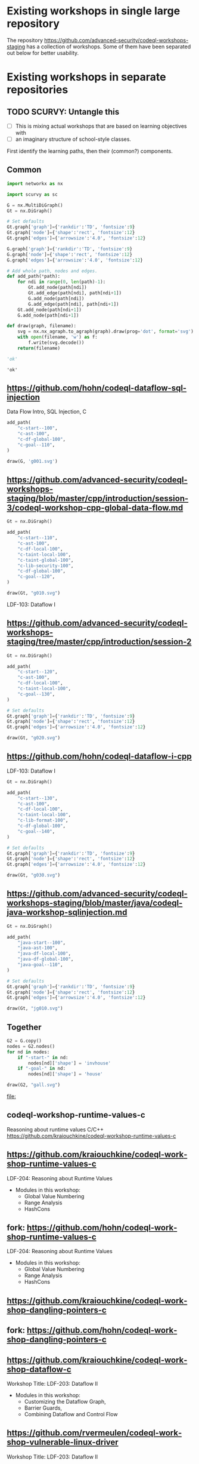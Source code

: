 # -*- mode: org; org-confirm-babel-evaluate: nil; coding: utf-8 -*-
#+OPTIONS: org-confirm-babel-evaluate:nil
# Created 2020-10-19 Mon 14:11
#+TITLE: 
#+AUTHOR: Michael Hohn
#+LANGUAGE:  en
#+TEXT:      
#+OPTIONS: ^:{} H:2 num:t \n:nil @:t ::t |:t ^:nil f:t *:t TeX:t LaTeX:t skip:nil p:nil
#+OPTIONS: toc:nil
#+HTML_HEAD: <link rel="stylesheet" type="text/css" href="./l3style.css"/>
#+HTML: <div id="toc">
#+TOC: headlines 2        insert TOC here, with two headline levels
#+HTML: </div> 
# 
#+HTML: <div id="org-content">

* Existing workshops in single large repository
  The repository https://github.com/advanced-security/codeql-workshops-staging has
  a collection of workshops.  Some of them have been separated out below for
  better usability.

* Existing workshops in separate repositories
** TODO SCURVY: Untangle this
   - [ ] This is mixing actual workshops that are based on learning objectives
     with
   - [ ] an imaginary structure of school-style classes.

   First identify the learning paths, then their (common?) components. 

** Common
   #+BEGIN_SRC python :results value pp :session main :exports both :python ipython
     import networkx as nx

     import scurvy as sc

     G = nx.MultiDiGraph()
     Gt = nx.DiGraph()

     # Set defaults
     Gt.graph['graph']={'rankdir':'TD', 'fontsize':9}
     Gt.graph['node']={'shape':'rect', 'fontsize':12}
     Gt.graph['edges']={'arrowsize':'4.0', 'fontsize':12}

     G.graph['graph']={'rankdir':'TD', 'fontsize':9}
     G.graph['node']={'shape':'rect', 'fontsize':12}
     G.graph['edges']={'arrowsize':'4.0', 'fontsize':12}

     # Add whole path, nodes and edges.
     def add_path(*path):
         for ndi in range(0, len(path)-1):
             Gt.add_node(path[ndi])
             Gt.add_edge(path[ndi], path[ndi+1])
             G.add_node(path[ndi])
             G.add_edge(path[ndi], path[ndi+1])
         Gt.add_node(path[ndi+1])
         G.add_node(path[ndi+1])

     def draw(graph, filename):
         svg = nx.nx_agraph.to_agraph(graph).draw(prog='dot', format='svg')
         with open(filename, 'w') as f:
             f.write(svg.decode())
         return(filename)

     'ok'
   #+END_SRC

   #+RESULTS:
   : 'ok'


** https://github.com/hohn/codeql-dataflow-sql-injection
   Data Flow Intro, SQL Injection, C

   #+BEGIN_SRC python :results file :session main :exports both :python ipython
     add_path(
         "c-start--100",
         "c-ast-100",
         "c-df-global-100",
         "c-goal--110",
     )

     draw(G, 'g001.svg')
   #+END_SRC

   #+RESULTS:
   [[file:g001.svg]]

** https://github.com/advanced-security/codeql-workshops-staging/blob/master/cpp/introduction/session-3/codeql-workshop-cpp-global-data-flow.md

   #+BEGIN_SRC python :results file :session main :exports both :python ipython
     Gt = nx.DiGraph()

     add_path(
         "c-start--110",
         "c-ast-100",
         "c-df-local-100",
         "c-taint-local-100",
         "c-taint-global-100",
         "c-lib-security-100",
         "c-df-global-100",
         "c-goal--120",
     )

     draw(Gt, "g010.svg")
   #+END_SRC

   #+RESULTS:
   [[file:g010.svg]]

   LDF-103: Dataflow I

** https://github.com/advanced-security/codeql-workshops-staging/tree/master/cpp/introduction/session-2

   #+BEGIN_SRC python :results file :session main :exports both :python ipython
     Gt = nx.DiGraph()

     add_path(
         "c-start--120",
         "c-ast-100",
         "c-df-local-100",
         "c-taint-local-100",
         "c-goal--130",
     )

     # Set defaults
     Gt.graph['graph']={'rankdir':'TD', 'fontsize':9}
     Gt.graph['node']={'shape':'rect', 'fontsize':12}
     Gt.graph['edges']={'arrowsize':'4.0', 'fontsize':12}

     draw(Gt, "g020.svg")
   #+END_SRC

   #+RESULTS:
   [[file:g020.svg]]

** https://github.com/hohn/codeql-dataflow-i-cpp
   LDF-103: Dataflow I

   #+BEGIN_SRC python :results file :session main :exports both :python ipython
     Gt = nx.DiGraph()

     add_path(
         "c-start--130",
         "c-ast-100",
         "c-df-local-100",
         "c-taint-local-100",
         "c-lib-format-100",
         "c-df-global-100",
         "c-goal--140",
     )

     # Set defaults
     Gt.graph['graph']={'rankdir':'TD', 'fontsize':9}
     Gt.graph['node']={'shape':'rect', 'fontsize':12}
     Gt.graph['edges']={'arrowsize':'4.0', 'fontsize':12}

     draw(Gt, "g030.svg")
   #+END_SRC

   #+RESULTS:
   [[file:g030.svg]]

** https://github.com/advanced-security/codeql-workshops-staging/blob/master/java/codeql-java-workshop-sqlinjection.md

   #+BEGIN_SRC python :results file :session main :exports both :python ipython
     Gt = nx.DiGraph()

     add_path(
         "java-start--100",
         "java-ast-100",
         "java-df-local-100",
         "java-df-global-100",
         "java-goal--110",
     )

     # Set defaults
     Gt.graph['graph']={'rankdir':'TD', 'fontsize':9}
     Gt.graph['node']={'shape':'rect', 'fontsize':12}
     Gt.graph['edges']={'arrowsize':'4.0', 'fontsize':12}

     draw(Gt, "jg010.svg")
   #+END_SRC

   #+RESULTS:
   [[file:jg010.svg]]

** Together
   #+BEGIN_SRC python :results file :session main :exports both :python ipython
     G2 = G.copy()
     nodes = G2.nodes()
     for nd in nodes:
         if "-start-" in nd:
             nodes[nd]['shape'] = 'invhouse'
         if "-goal-" in nd:
             nodes[nd]['shape'] = 'house'

     draw(G2, "gall.svg")
   #+END_SRC

   #+RESULTS:
   [[file:]]

** codeql-workshop-runtime-values-c
   Reasoning about runtime values C/C++
   https://github.com/kraiouchkine/codeql-workshop-runtime-values-c
  
   # cd ~/local
   # git clone git@github.com:hohn/codeql-workshop-runtime-values-c.git
   # cd /Users/hohn/local/codeql-workshop-runtime-values-c

** https://github.com/kraiouchkine/codeql-workshop-runtime-values-c

   LDF-204: Reasoning about Runtime Values
   - Modules in this workshop:
     - Global Value Numbering
     - Range Analysis
     - HashCons

** fork: https://github.com/hohn/codeql-workshop-runtime-values-c
   LDF-204: Reasoning about Runtime Values
   - Modules in this workshop:
     - Global Value Numbering
     - Range Analysis
     - HashCons

** https://github.com/kraiouchkine/codeql-workshop-dangling-pointers-c
** fork: https://github.com/hohn/codeql-workshop-dangling-pointers-c
** https://github.com/kraiouchkine/codeql-workshop-dataflow-c
   Workshop Title: LDF-203: Dataflow II

   - Modules in this workshop:
     - Customizing the Dataflow Graph,
     - Barrier Guards,
     - Combining Dataflow and Control Flow

** https://github.com/rvermeulen/codeql-workshop-vulnerable-linux-driver
   Workshop Title: LDF-203: Dataflow II
   - Modules in this workshop:
     - Customizing the Dataflow Graph,
     - Barrier Guards,
     - Combining Dataflow and Control Flow

   
   A user-controlled size argument can lead to a buffer overflow.
   https://github.com/rvermeulen/codeql-workshop-vulnerable-linux-driver

   although that's more experimental

** https://github.com/rvermeulen/codeql-workshop-dataflow-2-cpp/tree/main/queries
** https://github.com/knewbury01/codeql-workshop-integer-conversion.git
** fork: https://github.com/hohn/codeql-workshop-integer-conversion.git
    
** GHAS config
   https://github.com/knewbury01/WebGoat
   https://github.com/knewbury01/log4j-shell-poc
** codeql-workshop-nekohtml                                          :java:
   https://github.com/knewbury01/codeql-workshop-nekohtml
** CLI / VS Code                                                        :IDE:
   - https://github.com/knewbury01/codeql-cli-vscode-setup
   - original: https://github.com/hohn/codeql-cli-vscode-setup

** Vulnerable Linux Driver                           :advanced:special_topic:
   A user-controlled size argument can lead to a buffer overflow.
   https://github.com/rvermeulen/codeql-workshop-vulnerable-linux-driver

** Sample Project Layout                                      :cli:project:
   - https://gist.github.com/hohn/e86d691100e84e6f9a7e96162e0f3c42 (simple and
     intermediate) and
   - https://github.com/rvermeulen/codeql-example-project-layout (comprehensive)
     are starting points and have been used in various projects

** https://github.com/rvermeulen/codeql-workshop-points-to-java        :java:
   To be refined...

   Elements of Syntactical Program Analysis for Java

** CodeQL workshop for Java: Finding a SQL injection  :java:sql:cve:advanced:
   https://github.com/rvermeulen/codeql-workshop-cve-2021-21380 

** https://github.com/hohn/codeql-java-workshop-sqlinjection-owasp :java:sql:
   
** CodeQL cve 2022 35737                                         :C:cve:custom:
   https://github.com/rvermeulen/codeql-cve-2022-35737

** https://github.com/rvermeulen/apache-struts-cve-2017-9805 :java:cve:custom:

** Pack vs. Bundles                                       :admin:integration:
   - bundles include packs and library -- just like the public ones.
   - https://github.com/advanced-security-demo/codeql-bundle-demo/releases/tag/codeql-bundle-20221211
   - https://github.com/advanced-security-demo/codeql-bundle-demo/actions/workflows/bundle.yaml

** https://github.com/hohn/codeql-cli-end-to-end :CLI:bundle:admin:integration:
** https://github.com/rvermeulen/codeql-bundle                     :bundle:
    
** https://github.com/rvermeulen/codeql-workshop-dataflow-2-cpp

** https://github.com/hohn/codeql-dataflow-ii-java

** codeql workshop elements of syntactical program analysis cpp
   https://github.com/rvermeulen/codeql-workshop-elements-of-syntactical-program-analysis-cpp

** https://github.com/rvermeulen/codeql-workshop-introduction-to-javascript :javascript:

   CodeQL: introduction to javascript.  Old workshop, originally written by @hohn,
   now revised.

** codeql workshop control flow java
   https://github.com/rvermeulen/codeql-workshop-control-flow-java

** https://github.com/rvermeulen/codeql-workshop-dataflow-2-java

** codeql workshop control flow cpp                    :cpp:control_flow:1:
   https://github.com/hohn/codeql-workshop-control-flow-cpp
   https://github.com/rvermeulen/codeql-workshop-control-flow-cpp

** SQL injection example cpp simple
   https://github.com/hohn/codeql-dataflow-sql-injection

** together
   #+BEGIN_SRC python
     lp1 = list(nx.all_simple_paths(G, "l-090", "l-190")),
     lp1

     G2 = G.copy()
     nv2 = G2.nodes(),
     for p0 in lp1:,
         for n0 in p0:,
             nv2[n0]['fillcolor'] = 'lightblue',
             nv2[n0]['style'] = 'filled',
     G3 = nx.relabel_nodes(G2, r0),

     draw(G3)
   #+END_SRC

#+HTML: </div> 
